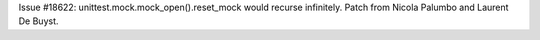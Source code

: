 Issue #18622: unittest.mock.mock_open().reset_mock would recurse infinitely.
Patch from Nicola Palumbo and Laurent De Buyst.